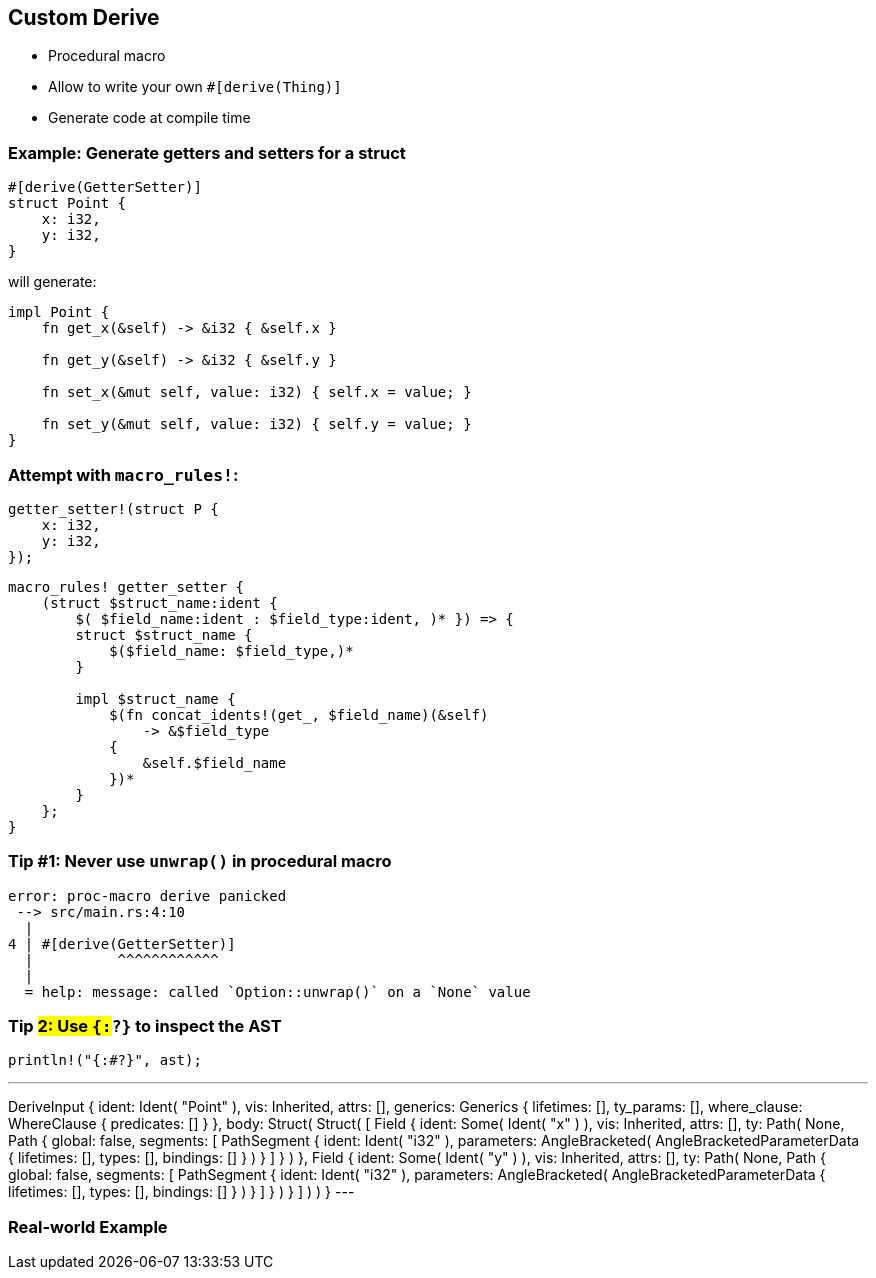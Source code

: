 == Custom Derive

 * Procedural macro
 * Allow to write your own `#[derive(Thing)]`
 * Generate code at compile time

=== Example: Generate getters and setters for a struct

[source,rust]
----
#[derive(GetterSetter)]
struct Point {
    x: i32,
    y: i32,
}
----

will generate:

[source,rust]
----
impl Point {
    fn get_x(&self) -> &i32 { &self.x }

    fn get_y(&self) -> &i32 { &self.y }

    fn set_x(&mut self, value: i32) { self.x = value; }

    fn set_y(&mut self, value: i32) { self.y = value; }
}
----

=== Attempt with `macro_rules!`:

[source,rust]
----
getter_setter!(struct P {
    x: i32,
    y: i32,
});
----

[source,rust]
----
macro_rules! getter_setter {
    (struct $struct_name:ident {
        $( $field_name:ident : $field_type:ident, )* }) => {
        struct $struct_name {
            $($field_name: $field_type,)*
        }

        impl $struct_name {
            $(fn concat_idents!(get_, $field_name)(&self)
                -> &$field_type
            {
                &self.$field_name
            })*
        }
    };
}
----

=== Tip #1: Never use `unwrap()` in procedural macro

----
error: proc-macro derive panicked
 --> src/main.rs:4:10
  |
4 | #[derive(GetterSetter)]
  |          ^^^^^^^^^^^^
  |
  = help: message: called `Option::unwrap()` on a `None` value
----

=== Tip #2: Use `{:#?}` to inspect the AST

[source,rust]
----
println!("{:#?}", ast);
----

---
DeriveInput {
    ident: Ident(
        "Point"
    ),
    vis: Inherited,
    attrs: [],
    generics: Generics {
        lifetimes: [],
        ty_params: [],
        where_clause: WhereClause {
            predicates: []
        }
    },
    body: Struct(
        Struct(
            [
                Field {
                    ident: Some(
                        Ident(
                            "x"
                        )
                    ),
                    vis: Inherited,
                    attrs: [],
                    ty: Path(
                        None,
                        Path {
                            global: false,
                            segments: [
                                PathSegment {
                                    ident: Ident(
                                        "i32"
                                    ),
                                    parameters: AngleBracketed(
                                        AngleBracketedParameterData {
                                            lifetimes: [],
                                            types: [],
                                            bindings: []
                                        }
                                    )
                                }
                            ]
                        }
                    )
                },
                Field {
                    ident: Some(
                        Ident(
                            "y"
                        )
                    ),
                    vis: Inherited,
                    attrs: [],
                    ty: Path(
                        None,
                        Path {
                            global: false,
                            segments: [
                                PathSegment {
                                    ident: Ident(
                                        "i32"
                                    ),
                                    parameters: AngleBracketed(
                                        AngleBracketedParameterData {
                                            lifetimes: [],
                                            types: [],
                                            bindings: []
                                        }
                                    )
                                }
                            ]
                        }
                    )
                }
            ]
        )
    )
}
---

=== Real-world Example
